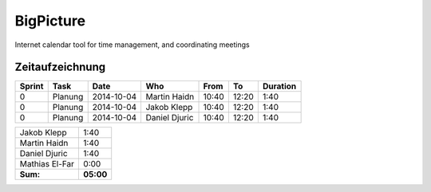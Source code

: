 ##########
BigPicture
##########

Internet calendar tool for time management, and coordinating meetings

================
Zeitaufzeichnung
================

+--------+---------------------------+---------------+-------------------+-------+-------+----------+
| Sprint | Task                      | Date          | Who               | From  | To    | Duration |
+========+===========================+===============+===================+=======+=======+==========+
| 0      | Planung                   | 2014-10-04    | Martin Haidn      | 10:40 | 12:20 |     1:40 |
+--------+---------------------------+---------------+-------------------+-------+-------+----------+
| 0      | Planung                   | 2014-10-04    | Jakob Klepp       | 10:40 | 12:20 |     1:40 |
+--------+---------------------------+---------------+-------------------+-------+-------+----------+
| 0      | Planung                   | 2014-10-04    | Daniel Djuric     | 10:40 | 12:20 |     1:40 |
+--------+---------------------------+---------------+-------------------+-------+-------+----------+

+-------------------+------------+
| Jakob Klepp       |       1:40 |
+-------------------+------------+
| Martin Haidn      |       1:40 |
+-------------------+------------+
| Daniel Djuric     |       1:40 |
+-------------------+------------+
| Mathias El-Far    |       0:00 |
+-------------------+------------+
| **Sum:**          |  **05:00** |
+-------------------+------------+
